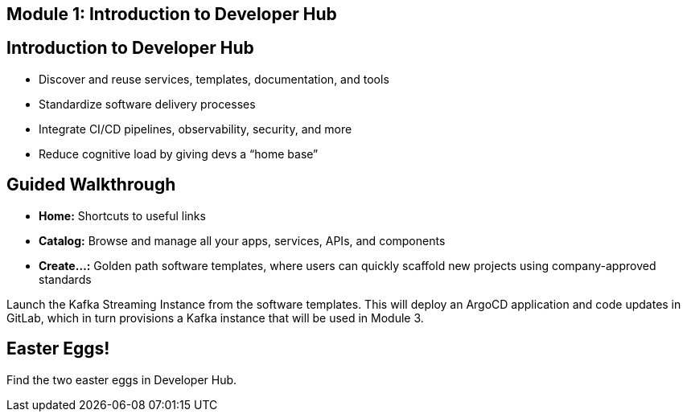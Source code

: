 == Module 1: Introduction to Developer Hub
:navtitle: Introduction to Developer Hub

== Introduction to Developer Hub

* Discover and reuse services, templates, documentation, and tools
* Standardize software delivery processes
* Integrate CI/CD pipelines, observability, security, and more
* Reduce cognitive load by giving devs a “home base”

== Guided Walkthrough

* *Home:* Shortcuts to useful links
* *Catalog:* Browse and manage all your apps, services, APIs, and components
* *Create…:* Golden path software templates, where users can quickly scaffold new projects using company-approved standards

Launch the Kafka Streaming Instance from the software templates. This will deploy an ArgoCD application and code updates in GitLab, which in turn provisions a Kafka instance that will be used in Module 3.

== Easter Eggs!

Find the two easter eggs in Developer Hub.
